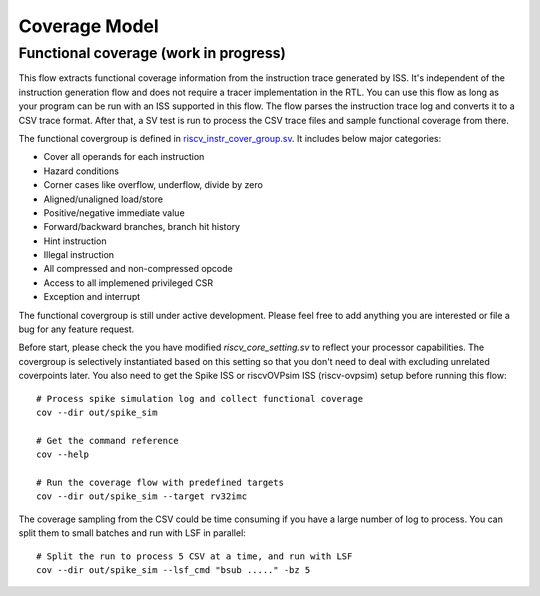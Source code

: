Coverage Model
==============

Functional coverage (work in progress)
--------------------------------------

This flow extracts functional coverage information from the
instruction trace generated by ISS. It's independent of the instruction generation
flow and does not require a tracer implementation in the RTL. You can use this
flow as long as your program can be run with an ISS supported in this flow. The
flow parses the instruction trace log and converts it to a CSV trace format. After
that, a SV test is run to process the CSV trace files and sample functional
coverage from there.

The functional covergroup is defined in `riscv_instr_cover_group.sv`_.
It includes below major categories:

- Cover all operands for each instruction
- Hazard conditions
- Corner cases like overflow, underflow, divide by zero
- Aligned/unaligned load/store
- Positive/negative immediate value
- Forward/backward branches, branch hit history
- Hint instruction
- Illegal instruction
- All compressed and non-compressed opcode
- Access to all implemened privileged CSR
- Exception and interrupt

.. _riscv_instr_cover_group.sv: https://github.com/google/riscv-dv/blob/master/src/riscv_instr_cover_group.sv

The functional covergroup is still under active development. Please feel free to
add anything you are interested or file a bug for any feature request.

Before start, please check the you have modified `riscv_core_setting.sv` to reflect your processor capabilities. The covergroup is selectively instantiated based on this setting so that you don't need to deal with excluding unrelated coverpoints later. You also need to get the Spike ISS or riscvOVPsim ISS (riscv-ovpsim) setup before running this flow::

    # Process spike simulation log and collect functional coverage
    cov --dir out/spike_sim

    # Get the command reference
    cov --help

    # Run the coverage flow with predefined targets
    cov --dir out/spike_sim --target rv32imc

The coverage sampling from the CSV could be time consuming if you have a large
number of log to process. You can split them to small batches and run with LSF
in parallel::

    # Split the run to process 5 CSV at a time, and run with LSF
    cov --dir out/spike_sim --lsf_cmd "bsub ....." -bz 5


